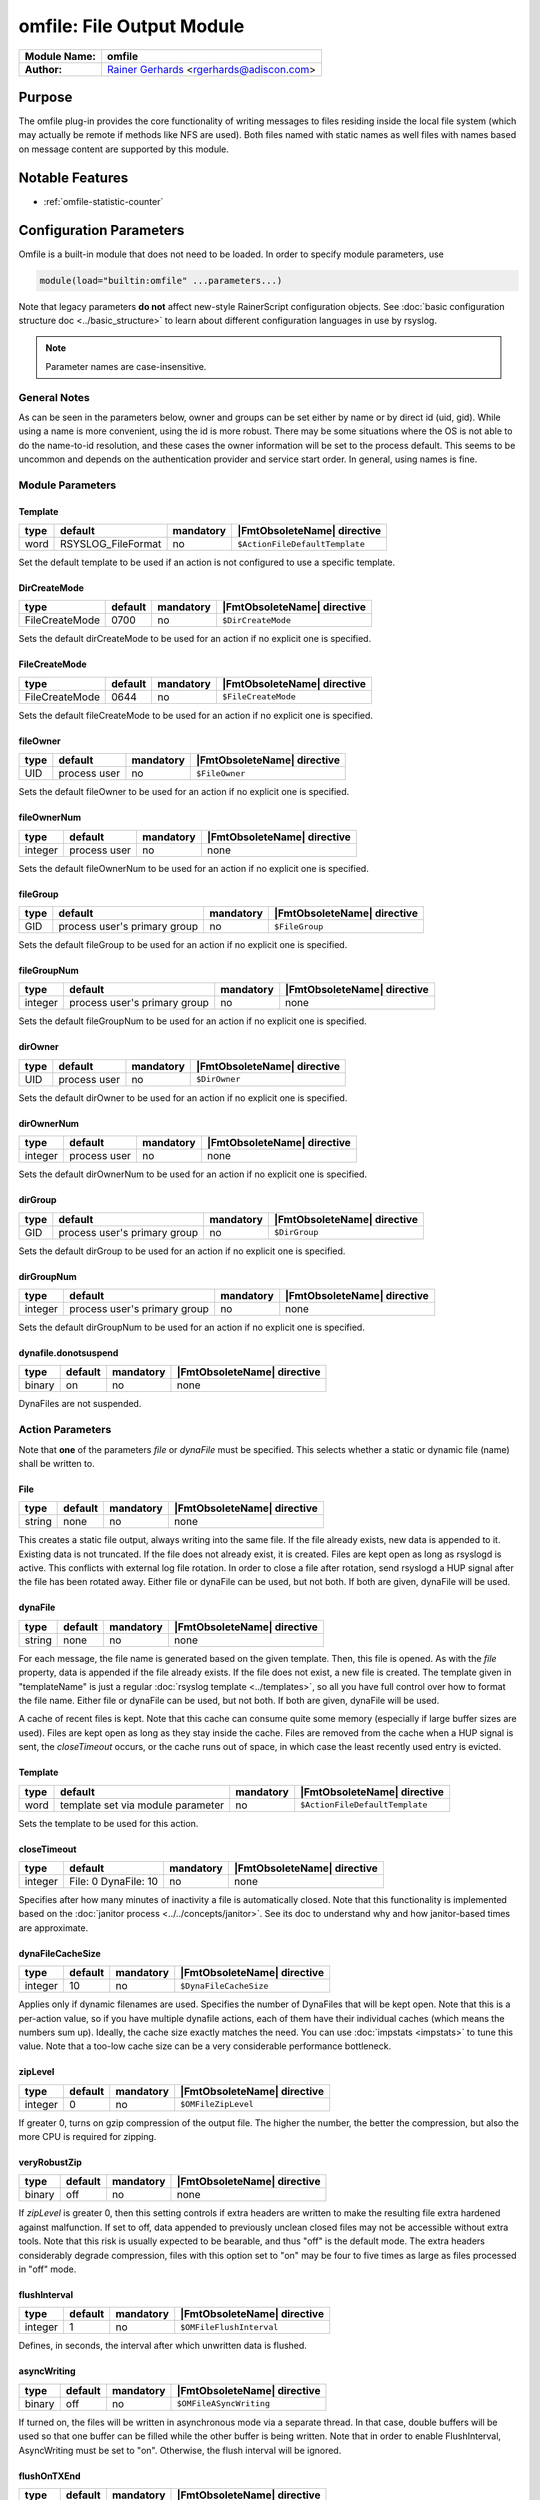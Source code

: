 **************************
omfile: File Output Module
**************************

===========================  ===========================================================================
**Module Name:**             **omfile**
**Author:**                  `Rainer Gerhards <https://rainer.gerhards.net/>`_ <rgerhards@adiscon.com>
===========================  ===========================================================================


Purpose
=======

The omfile plug-in provides the core functionality of writing messages
to files residing inside the local file system (which may actually be
remote if methods like NFS are used). Both files named with static names
as well files with names based on message content are supported by this
module.


Notable Features
================

- :ref:`omfile-statistic-counter`


Configuration Parameters
========================

Omfile is a built-in module that does not need to be loaded. In order to
specify module parameters, use

.. code-block:: none

   module(load="builtin:omfile" ...parameters...)


Note that legacy parameters **do not** affect new-style RainerScript configuration
objects. See :doc:`basic configuration structure doc <../basic_structure>` to
learn about different configuration languages in use by rsyslog.

.. note::

   Parameter names are case-insensitive.


General Notes
-------------

As can be seen in the parameters below, owner and groups can be set either by
name or by direct id (uid, gid). While using a name is more convenient, using
the id is more robust. There may be some situations where the OS is not able
to do the name-to-id resolution, and these cases the owner information will be
set to the process default. This seems to be uncommon and depends on the
authentication provider and service start order. In general, using names
is fine.


Module Parameters
-----------------

Template
^^^^^^^^

.. csv-table::
   :header: "type", "default", "mandatory", "|FmtObsoleteName| directive"
   :widths: auto
   :class: parameter-table

   "word", "RSYSLOG_FileFormat", "no", "``$ActionFileDefaultTemplate``"

Set the default template to be used if an action is not configured
to use a specific template.


DirCreateMode
^^^^^^^^^^^^^

.. csv-table::
   :header: "type", "default", "mandatory", "|FmtObsoleteName| directive"
   :widths: auto
   :class: parameter-table

   "FileCreateMode", "0700", "no", "``$DirCreateMode``"

Sets the default dirCreateMode to be used for an action if no
explicit one is specified.


FileCreateMode
^^^^^^^^^^^^^^

.. csv-table::
   :header: "type", "default", "mandatory", "|FmtObsoleteName| directive"
   :widths: auto
   :class: parameter-table

   "FileCreateMode", "0644", "no", "``$FileCreateMode``"

Sets the default fileCreateMode to be used for an action if no
explicit one is specified.


fileOwner
^^^^^^^^^

.. csv-table::
   :header: "type", "default", "mandatory", "|FmtObsoleteName| directive"
   :widths: auto
   :class: parameter-table

   "UID", "process user", "no", "``$FileOwner``"

Sets the default fileOwner to be used for an action if no
explicit one is specified.


fileOwnerNum
^^^^^^^^^^^^

.. csv-table::
   :header: "type", "default", "mandatory", "|FmtObsoleteName| directive"
   :widths: auto
   :class: parameter-table

   "integer", "process user", "no", "none"

Sets the default fileOwnerNum to be used for an action if no
explicit one is specified.


fileGroup
^^^^^^^^^

.. csv-table::
   :header: "type", "default", "mandatory", "|FmtObsoleteName| directive"
   :widths: auto
   :class: parameter-table

   "GID", "process user's primary group", "no", "``$FileGroup``"

Sets the default fileGroup to be used for an action if no
explicit one is specified.


fileGroupNum
^^^^^^^^^^^^

.. csv-table::
   :header: "type", "default", "mandatory", "|FmtObsoleteName| directive"
   :widths: auto
   :class: parameter-table

   "integer", "process user's primary group", "no", "none"

Sets the default fileGroupNum to be used for an action if no
explicit one is specified.


dirOwner
^^^^^^^^

.. csv-table::
   :header: "type", "default", "mandatory", "|FmtObsoleteName| directive"
   :widths: auto
   :class: parameter-table

   "UID", "process user", "no", "``$DirOwner``"

Sets the default dirOwner to be used for an action if no
explicit one is specified.


dirOwnerNum
^^^^^^^^^^^

.. csv-table::
   :header: "type", "default", "mandatory", "|FmtObsoleteName| directive"
   :widths: auto
   :class: parameter-table

   "integer", "process user", "no", "none"

Sets the default dirOwnerNum to be used for an action if no
explicit one is specified.


dirGroup
^^^^^^^^

.. csv-table::
   :header: "type", "default", "mandatory", "|FmtObsoleteName| directive"
   :widths: auto
   :class: parameter-table

   "GID", "process user's primary group", "no", "``$DirGroup``"

Sets the default dirGroup to be used for an action if no
explicit one is specified.


dirGroupNum
^^^^^^^^^^^

.. csv-table::
   :header: "type", "default", "mandatory", "|FmtObsoleteName| directive"
   :widths: auto
   :class: parameter-table

   "integer", "process user's primary group", "no", "none"

Sets the default dirGroupNum to be used for an action if no
explicit one is specified.


dynafile.donotsuspend
^^^^^^^^^^^^^^^^^^^^^

.. csv-table::
   :header: "type", "default", "mandatory", "|FmtObsoleteName| directive"
   :widths: auto
   :class: parameter-table

   "binary", "on", "no", "none"

DynaFiles are not suspended.


Action Parameters
-----------------

Note that **one** of the parameters *file* or *dynaFile* must be specified. This
selects whether a static or dynamic file (name) shall be written to.


File
^^^^

.. csv-table::
   :header: "type", "default", "mandatory", "|FmtObsoleteName| directive"
   :widths: auto
   :class: parameter-table

   "string", "none", "no", "none"

This creates a static file output, always writing into the same file.
If the file already exists, new data is appended to it. Existing
data is not truncated. If the file does not already exist, it is
created. Files are kept open as long as rsyslogd is active. This
conflicts with external log file rotation. In order to close a file
after rotation, send rsyslogd a HUP signal after the file has been
rotated away. Either file or dynaFile can be used, but not both. If both
are given, dynaFile will be used.


dynaFile
^^^^^^^^

.. csv-table::
   :header: "type", "default", "mandatory", "|FmtObsoleteName| directive"
   :widths: auto
   :class: parameter-table

   "string", "none", "no", "none"

For each message, the file name is generated based on the given
template. Then, this file is opened. As with the *file* property,
data is appended if the file already exists. If the file does not
exist, a new file is created. The template given in "templateName"
is just a regular :doc:`rsyslog template <../templates>`, so all
you have full control over how to format the file name. Either file
or dynaFile can be used, but not both. If both are given, dynaFile
will be used.

A cache of recent files is kept. Note
that this cache can consume quite some memory (especially if large
buffer sizes are used). Files are kept open as long as they stay
inside the cache.
Files are removed from the cache when a HUP signal is sent, the
*closeTimeout* occurs, or the cache runs out of space, in which case
the least recently used entry is evicted.


Template
^^^^^^^^

.. csv-table::
   :header: "type", "default", "mandatory", "|FmtObsoleteName| directive"
   :widths: auto
   :class: parameter-table

   "word", "template set via module parameter", "no", "``$ActionFileDefaultTemplate``"

Sets the template to be used for this action.


closeTimeout
^^^^^^^^^^^^

.. csv-table::
   :header: "type", "default", "mandatory", "|FmtObsoleteName| directive"
   :widths: auto
   :class: parameter-table

   "integer", "File: 0 DynaFile: 10", "no", "none"

.. versionadded:: 8.3.3

Specifies after how many minutes of inactivity a file is
automatically closed. Note that this functionality is implemented
based on the
:doc:`janitor process <../../concepts/janitor>`.
See its doc to understand why and how janitor-based times are
approximate.


dynaFileCacheSize
^^^^^^^^^^^^^^^^^

.. csv-table::
   :header: "type", "default", "mandatory", "|FmtObsoleteName| directive"
   :widths: auto
   :class: parameter-table

   "integer", "10", "no", "``$DynaFileCacheSize``"

Applies only if dynamic filenames are used.
Specifies the number of DynaFiles that will be kept open.
Note that this is a per-action value, so if you have
multiple dynafile actions, each of them have their individual caches
(which means the numbers sum up). Ideally, the cache size exactly
matches the need. You can use :doc:`impstats <impstats>` to tune
this value. Note that a too-low cache size can be a very considerable
performance bottleneck.


zipLevel
^^^^^^^^

.. csv-table::
   :header: "type", "default", "mandatory", "|FmtObsoleteName| directive"
   :widths: auto
   :class: parameter-table

   "integer", "0", "no", "``$OMFileZipLevel``"

If greater 0, turns on gzip compression of the output file. The
higher the number, the better the compression, but also the more CPU
is required for zipping.


veryRobustZip
^^^^^^^^^^^^^

.. csv-table::
   :header: "type", "default", "mandatory", "|FmtObsoleteName| directive"
   :widths: auto
   :class: parameter-table

   "binary", "off", "no", "none"

.. versionadded:: 7.3.0

If *zipLevel* is greater 0,
then this setting controls if extra headers are written to make the
resulting file extra hardened against malfunction. If set to off,
data appended to previously unclean closed files may not be
accessible without extra tools. Note that this risk is usually
expected to be bearable, and thus "off" is the default mode. The
extra headers considerably degrade compression, files with this
option set to "on" may be four to five times as large as files
processed in "off" mode.


flushInterval
^^^^^^^^^^^^^

.. csv-table::
   :header: "type", "default", "mandatory", "|FmtObsoleteName| directive"
   :widths: auto
   :class: parameter-table

   "integer", "1", "no", "``$OMFileFlushInterval``"

Defines, in seconds, the interval after which unwritten data is
flushed.


asyncWriting
^^^^^^^^^^^^

.. csv-table::
   :header: "type", "default", "mandatory", "|FmtObsoleteName| directive"
   :widths: auto
   :class: parameter-table

   "binary", "off", "no", "``$OMFileASyncWriting``"

If turned on, the files will be written in asynchronous mode via a
separate thread. In that case, double buffers will be used so that
one buffer can be filled while the other buffer is being written.
Note that in order to enable FlushInterval, AsyncWriting must be set
to "on". Otherwise, the flush interval will be ignored.


flushOnTXEnd
^^^^^^^^^^^^

.. csv-table::
   :header: "type", "default", "mandatory", "|FmtObsoleteName| directive"
   :widths: auto
   :class: parameter-table

   "binary", "on", "no", "``$OMFileFlushOnTXEnd``"

Omfile has the capability to write output using a buffered writer.
Disk writes are only done when the buffer is full. So if an error
happens during that write, data is potentially lost. Bear in mind that
the buffer may become full only after several hours or a rsyslog
shutdown (however a buffer flush can still be forced by sending rsyslogd
a HUP signal). In cases where this is unacceptable, set FlushOnTXEnd
to "on". Then, data is written at the end of each transaction
(for pre-v5 this means after each log message) and the usual error
recovery thus can handle write errors without data loss.
Note that this option severely reduces the effect of zip compression
and should be switched to "off" for that use case.
Also note that the default -on- is primarily an aid to preserve the
traditional syslogd behaviour.


ioBufferSize
^^^^^^^^^^^^

.. csv-table::
   :header: "type", "default", "mandatory", "|FmtObsoleteName| directive"
   :widths: auto
   :class: parameter-table

   "size", "4 KiB", "no", "``$OMFileIOBufferSize``"

Size of the buffer used to writing output data. The larger the
buffer, the potentially better performance is. The default of 4k is
quite conservative, it is useful to go up to 64k, and 128K if you
used gzip compression (then, even higher sizes may make sense)


dirOwner
^^^^^^^^

.. csv-table::
   :header: "type", "default", "mandatory", "|FmtObsoleteName| directive"
   :widths: auto
   :class: parameter-table

   "UID", "system default", "no", "``$DirOwner``"

Set the file owner for directories newly created. Please note that
this setting does not affect the owner of directories already
existing. The parameter is a user name, for which the userid is
obtained by rsyslogd during startup processing. Interim changes to
the user mapping are not detected.


dirOwnerNum
^^^^^^^^^^^

.. csv-table::
   :header: "type", "default", "mandatory", "|FmtObsoleteName| directive"
   :widths: auto
   :class: parameter-table

   "integer", "system default", "no", "``$DirOwnerNum``"

.. versionadded:: 7.5.8

Set the file owner for directories newly created. Please note that
this setting does not affect the owner of directories already
existing. The parameter is a numerical ID, which is used regardless
of whether the user actually exists. This can be useful if the user
mapping is not available to rsyslog during startup.


dirGroup
^^^^^^^^

.. csv-table::
   :header: "type", "default", "mandatory", "|FmtObsoleteName| directive"
   :widths: auto
   :class: parameter-table

   "GID", "system default", "no", "``$DirGroup``"

Set the group for directories newly created. Please note that this
setting does not affect the group of directories already existing.
The parameter is a group name, for which the groupid is obtained by
rsyslogd on during startup processing. Interim changes to the user
mapping are not detected.


dirGroupNum
^^^^^^^^^^^

.. csv-table::
   :header: "type", "default", "mandatory", "|FmtObsoleteName| directive"
   :widths: auto
   :class: parameter-table

   "integer", "system default", "no", "``$DirGroupNum``"

Set the group for directories newly created. Please note that this
setting does not affect the group of directories already existing.
The parameter is a numerical ID, which is used regardless of whether
the group actually exists. This can be useful if the group mapping is
not available to rsyslog during startup.


fileOwner
^^^^^^^^^

.. csv-table::
   :header: "type", "default", "mandatory", "|FmtObsoleteName| directive"
   :widths: auto
   :class: parameter-table

   "UID", "system default", "no", "``$FileOwner``"

Set the file owner for files newly created. Please note that this
setting does not affect the owner of files already existing. The
parameter is a user name, for which the userid is obtained by
rsyslogd during startup processing. Interim changes to the user
mapping are *not* detected.


fileOwnerNum
^^^^^^^^^^^^

.. csv-table::
   :header: "type", "default", "mandatory", "|FmtObsoleteName| directive"
   :widths: auto
   :class: parameter-table

   "integer", "system default", "no", "``$FileOwnerNum``"

.. versionadded:: 7.5.8

Set the file owner for files newly created. Please note that this
setting does not affect the owner of files already existing. The
parameter is a numerical ID, which which is used regardless of
whether the user actually exists. This can be useful if the user
mapping is not available to rsyslog during startup.


fileGroup
^^^^^^^^^

.. csv-table::
   :header: "type", "default", "mandatory", "|FmtObsoleteName| directive"
   :widths: auto
   :class: parameter-table

   "GID", "system default", "no", "``$FileGroup``"

Set the group for files newly created. Please note that this setting
does not affect the group of files already existing. The parameter is
a group name, for which the groupid is obtained by rsyslogd during
startup processing. Interim changes to the user mapping are not
detected.


fileGroupNum
^^^^^^^^^^^^

.. csv-table::
   :header: "type", "default", "mandatory", "|FmtObsoleteName| directive"
   :widths: auto
   :class: parameter-table

   "integer", "system default", "no", "``$FileGroupNum``"

.. versionadded:: 7.5.8

Set the group for files newly created. Please note that this setting
does not affect the group of files already existing. The parameter is
a numerical ID, which is used regardless of whether the group
actually exists. This can be useful if the group mapping is not
available to rsyslog during startup.


fileCreateMode
^^^^^^^^^^^^^^

.. csv-table::
   :header: "type", "default", "mandatory", "|FmtObsoleteName| directive"
   :widths: auto
   :class: parameter-table

   "string", "equally-named module parameter", "no", "``$FileCreateMode``"

The FileCreateMode directive allows to specify the creation mode
with which rsyslogd creates new files. If not specified, the value
0644 is used (which retains backward-compatibility with earlier
releases). The value given must always be a 4-digit octal number,
with the initial digit being zero.
Please note that the actual permission depend on rsyslogd's process
umask. If in doubt, use "$umask 0000" right at the beginning of the
configuration file to remove any restrictions.


dirCreateMode
^^^^^^^^^^^^^

.. csv-table::
   :header: "type", "default", "mandatory", "|FmtObsoleteName| directive"
   :widths: auto
   :class: parameter-table

   "string", "equally-named module parameter", "no", "``$DirCreateMode``"

This is the same as FileCreateMode, but for directories
automatically generated.


failOnChOwnFailure
^^^^^^^^^^^^^^^^^^

.. csv-table::
   :header: "type", "default", "mandatory", "|FmtObsoleteName| directive"
   :widths: auto
   :class: parameter-table

   "binary", "on", "no", "``$FailOnCHOwnFailure``"

This option modifies behaviour of file creation. If different owners
or groups are specified for new files or directories and rsyslogd
fails to set these new owners or groups, it will log an error and NOT
write to the file in question if that option is set to "on". If it is
set to "off", the error will be ignored and processing continues.
Keep in mind, that the files in this case may be (in)accessible by
people who should not have permission. The default is "on".


createDirs
^^^^^^^^^^

.. csv-table::
   :header: "type", "default", "mandatory", "|FmtObsoleteName| directive"
   :widths: auto
   :class: parameter-table

   "binary", "on", "no", "``$CreateDirs``"

Create directories on an as-needed basis


sync
^^^^

.. csv-table::
   :header: "type", "default", "mandatory", "|FmtObsoleteName| directive"
   :widths: auto
   :class: parameter-table

   "binary", "off", "no", "``$ActionFileEnableSync``"

Enables file syncing capability of omfile.

When enabled, rsyslog does a sync to the data file as well as the
directory it resides after processing each batch. There currently
is no way to sync only after each n-th batch.

Enabling sync causes a severe performance hit. Actually,
it slows omfile so much down, that the probability of loosing messages
**increases**. In short,
you should enable syncing only if you know exactly what you do, and
fully understand how the rest of the engine works, and have tuned
the rest of the engine to lossless operations.


sig.Provider
^^^^^^^^^^^^

.. csv-table::
   :header: "type", "default", "mandatory", "|FmtObsoleteName| directive"
   :widths: auto
   :class: parameter-table

   "word", "no signature provider", "no", "none"

Selects a signature provider for log signing. By selecting a provider,
the signature feature is turned on.

Currently there is one signature provider available: ":doc:`ksi_ls12 <sigprov_ksi12>`".

Previous signature providers ":doc:`gt <sigprov_gt>`" and ":doc:`ksi <sigprov_ksi>`" are deprecated.


cry.Provider
^^^^^^^^^^^^

.. csv-table::
   :header: "type", "default", "mandatory", "|FmtObsoleteName| directive"
   :widths: auto
   :class: parameter-table

   "word", "no crypto provider", "no", "none"

Selects a crypto provider for log encryption. By selecting a provider,
the encryption feature is turned on.

Currently, there only is one provider called ":doc:`gcry <../cryprov_gcry>`".


.. _omfile-statistic-counter:

Statistic Counter
=================

This plugin maintains :doc:`statistics <../rsyslog_statistic_counter>` for each
dynafile cache. Dynafile cache performance is critical for overall system performance,
so reviewing these counters on a busy system (especially one experiencing performance
problems) is advisable. The statistic is named "dynafile cache", followed by the
template name used for this dynafile action.

The following properties are maintained for each dynafile:

-  **request** - total number of requests made to obtain a dynafile

-  **level0** - requests for the current active file, so no real cache
   lookup needed to be done. These are extremely good.

-  **missed** - cache misses, where the required file did not reside in
   cache. Even with a perfect cache, there will be at least one miss per
   file. That happens when the file is being accessed for the first time
   and brought into cache. So "missed" will always be at least as large
   as the number of different files processed.

-  **evicted** - the number of times a file needed to be evicted from
   the cache as it ran out of space. These can simply happen when
   date-based files are used, and the previous date files are being
   removed from the cache as time progresses. It is better, though, to
   set an appropriate "closeTimeout" (counter described below), so that
   files are removed from the cache after they become no longer accessed.
   It is bad if active files need to be evicted from the cache. This is a
   very costly operation as an evict requires to close the file (thus a
   full flush, no matter of its buffer state) and a later access requires
   a re-open – and the eviction of another file, as the cache obviously has
   run out of free entries. If this happens frequently, it can severely
   affect performance. So a high eviction rate is a sign that the dynafile
   cache size should be increased. If it is already very high, it is
   recommended to re-think about the design of the file store, at least if
   the eviction process causes real performance problems.

-  **maxused** - the maximum number of cache entries ever used. This can
   be used to trim the cache down to a value that’s actually useful but
   does not waste resources. Note that when date-based files are used and
   rsyslog is run for an extended period of time, the cache gradually fills
   up to the max configured value as older files are migrated out of it.
   This will make "maxused" questionable after some time. Frequently enough
   purging the cache can prevent this (usually, once a day is sufficient).

-  **closetimeouts** - available since 8.3.3 – tells how often a file was
   closed due to timeout settings ("closeTimeout" action parameter). These
   are cases where dynafiles or static files have been closed by rsyslog due
   to inactivity. Note that if no "closeTimeout" is specified for the action,
   this counter always is zero. A high or low number in itself doesn’t mean
   anything good or bad. It totally depends on the use case, so no general
   advise can be given.


Caveats/Known Bugs
==================

-  people often report problems that dynafiles are not properly created.
   The common cause for this problem is SELinux rules, which do not permit
   the create of those files (check generated file names and pathes!). The
   same happens for generic permission issues (this is often a problem
   under Ubuntu where permissions are dropped by default)

-  One needs to be careful with log rotation if signatures and/or
   encryption are being used. These create side-files, which form a set
   and must be kept together.
   For signatures, the ".sigstate" file must NOT be rotated away if
   signature chains are to be build across multiple files. This is
   because .sigstate contains just global information for the whole file
   set. However, all other files need to be rotated together. The proper
   sequence is to

   #. move all files inside the file set
   #. only AFTER this is completely done, HUP rsyslog

   This sequence will ensure that all files inside the set are
   atomically closed and in sync. HUPing only after a subset of files
   have been moved results in inconsistencies and will most probably
   render the file set unusable.


Examples
========

Example 1
---------

The following command writes all syslog messages into a file.

.. code-block:: none

   action(type="omfile" dirCreateMode="0700" FileCreateMode="0644"
          File="/var/log/messages")


